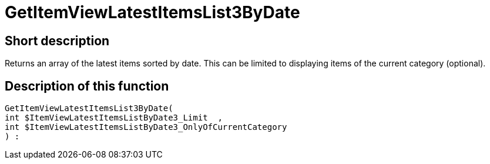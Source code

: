= GetItemViewLatestItemsList3ByDate
:lang: en
// include::{includedir}/_header.adoc[]
:keywords: GetItemViewLatestItemsList3ByDate
:position: 10176

//  auto generated content Thu, 06 Jul 2017 00:25:15 +0200
== Short description

Returns an array of the latest items sorted by date. This can be limited to displaying items of the current category (optional).

== Description of this function

[source,plenty]
----

GetItemViewLatestItemsList3ByDate(
int $ItemViewLatestItemsListByDate3_Limit  ,
int $ItemViewLatestItemsListByDate3_OnlyOfCurrentCategory
) :

----

